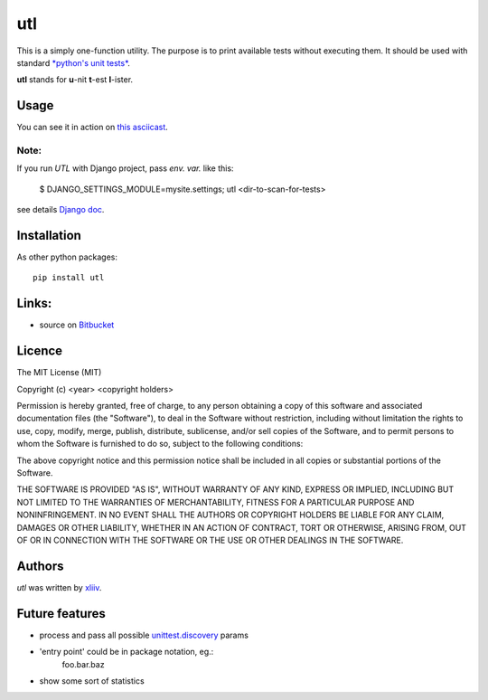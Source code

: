 utl
===

This is a simply one-function utility. The purpose is to print available tests without executing them.
It should be used with standard `*python's unit tests* <https://docs.python.org/3.4/library/unittest.html>`_.

**utl** stands for **u**-nit **t**-est **l**-ister.

.. image:: https://pypip.in/version/utl/badge.svg
    :target: https://pypi.python.org/pypi/utl
    :alt: Latest PyPI version

Usage
-----

You can see it in action on `this asciicast <https://asciinema.org/a/11852>`_.


Note:
^^^^^

If you run *UTL* with Django project, pass *env. var.* like this:

    $ DJANGO_SETTINGS_MODULE=mysite.settings; utl <dir-to-scan-for-tests>

see details `Django doc <https://docs.djangoproject.com/en/dev/topics/settings/#designating-the-settings>`_.


Installation
------------

As other python packages::

     pip install utl

Links:
------

* source on `Bitbucket <https://bitbucket.org/xliiv/utl>`_


Licence
-------

The MIT License (MIT)

Copyright (c) <year> <copyright holders>

Permission is hereby granted, free of charge, to any person obtaining a copy of this software and associated documentation files (the "Software"), to deal in the Software without restriction, including without limitation the rights to use, copy, modify, merge, publish, distribute, sublicense, and/or sell copies of the Software, and to permit persons to whom the Software is furnished to do so, subject to the following conditions:

The above copyright notice and this permission notice shall be included in all copies or substantial portions of the Software.

THE SOFTWARE IS PROVIDED "AS IS", WITHOUT WARRANTY OF ANY KIND, EXPRESS OR IMPLIED, INCLUDING BUT NOT LIMITED TO THE WARRANTIES OF MERCHANTABILITY, FITNESS FOR A PARTICULAR PURPOSE AND NONINFRINGEMENT. IN NO EVENT SHALL THE AUTHORS OR COPYRIGHT HOLDERS BE LIABLE FOR ANY CLAIM, DAMAGES OR OTHER LIABILITY, WHETHER IN AN ACTION OF CONTRACT, TORT OR OTHERWISE, ARISING FROM, OUT OF OR IN CONNECTION WITH THE SOFTWARE OR THE USE OR OTHER DEALINGS IN THE SOFTWARE.

Authors
-------

`utl` was written by `xliiv <tymoteusz.jankowski@gmail.com>`_.

Future features
---------------
- process and pass all possible `unittest.discovery <https://docs.python.org/3.4/library/unittest.html#test-discovery>`_ params
- 'entry point' could be in package notation, eg.:
    foo.bar.baz
- show some sort of statistics

